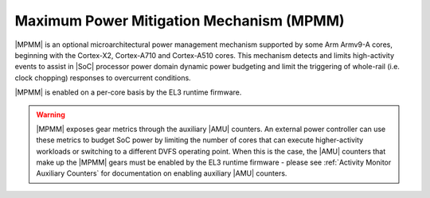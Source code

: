 Maximum Power Mitigation Mechanism (MPMM)
^^^^^^^^^^^^^^^^^^^^^^^^^^^^^^^^^^^^^^^^^

|MPMM| is an optional microarchitectural power management mechanism supported by
some Arm Armv9-A cores, beginning with the Cortex-X2, Cortex-A710 and
Cortex-A510 cores. This mechanism detects and limits high-activity events to
assist in |SoC| processor power domain dynamic power budgeting and limit the
triggering of whole-rail (i.e. clock chopping) responses to overcurrent
conditions.

|MPMM| is enabled on a per-core basis by the EL3 runtime firmware.

.. warning::

    |MPMM| exposes gear metrics through the auxiliary |AMU| counters. An
    external power controller can use these metrics to budget SoC power by
    limiting the number of cores that can execute higher-activity workloads or
    switching to a different DVFS operating point. When this is the case, the
    |AMU| counters that make up the |MPMM| gears must be enabled by the EL3
    runtime firmware - please see :ref:`Activity Monitor Auxiliary Counters` for
    documentation on enabling auxiliary |AMU| counters.
